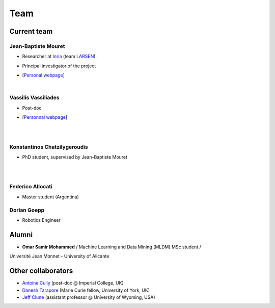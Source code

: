 Team
============

Current team
--------------


Jean-Baptiste Mouret
^^^^^^^^^^^^^^^^^^^^^^^^
.. image:: pics/jbm.jpg
   :width: 100 px
   :alt: JB Mouret
   :align: left

- Researcher at `Inria <http://www.inria.fr>`_ (team `LARSEN <http://team.inria.fr/larsen>`_).
- Principal investigator of the project
- [`Personal webpage <http://pages.isir.upmc.fr/~mouret/>`_]

  |

Vassilis Vassiliades
^^^^^^^^^^^^^^^^^^^^^^^^
.. image:: pics/vassilis_vassiliades.png
   :width: 100 px
   :alt: Vassilis Vassiliades
   :align: left

- Post-doc
- [`Personnal webpage <https://www.researchgate.net/profile/Vassilis_Vassiliades>`_]

  |
  |

Konstantinos Chatzilygeroudis
^^^^^^^^^^^^^^^^^^^^^^^^
.. image:: pics/konstantinos.jpg
   :width: 100 px
   :alt: Konstantinos Chatzilygeroudis
   :align: left

- PhD student, supervised by Jean-Baptiste Mouret

  |
  |


Federico Allocati
^^^^^^^^^^^^^^^^^^^^^^^^
- Master student (Argentina)

Dorian Goepp
^^^^^^^^^^^^^^^^^^^^^^^^
- Robotics Engineer

Alumni
----------
- **Omar Samir Mohammed** / Machine Learning and Data Mining (MLDM) MSc student /
Université Jean Monnet - University of Alicante

Other collaborators
-------------------
- `Antoine Cully <http://pages.isir.upmc.fr/~cully/website/>`_ (post-doc @ Imperial College, UK)
- `Danesh Tarapore <https://pure.york.ac.uk/portal/en/researchers/danesh-sarosh-tarapore(58b2cda2-5ff5-4257-adee-58f44d761452).html>`_ (Marie Curie fellow, University of York, UK)
- `Jeff Clune <http://www.jeffclune.com>`_ (assistant professor @ University of Wyoming, USA)
